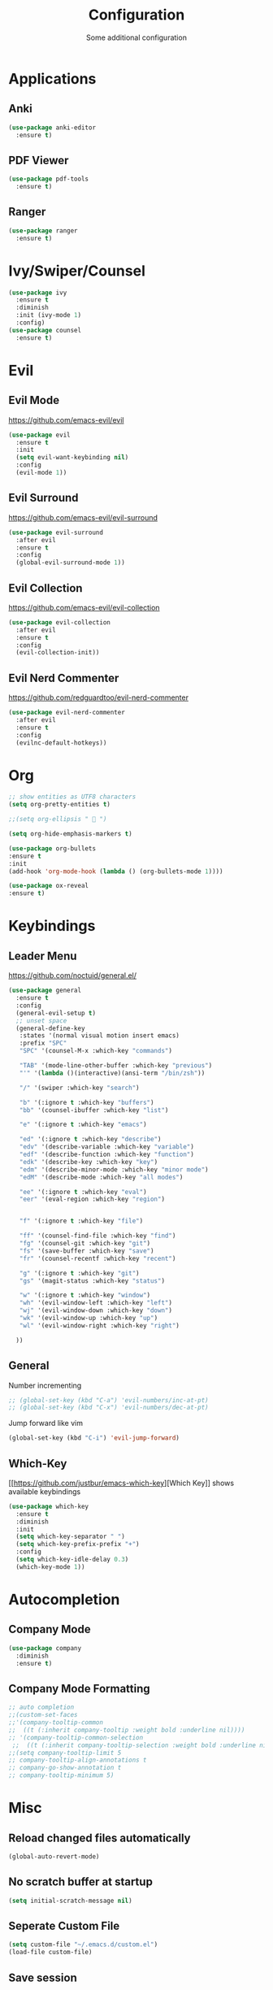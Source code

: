 #+TITLE: Configuration
#+SUBTITLE: Some additional configuration
* Applications
** Anki
   #+BEGIN_SRC emacs-lisp
     (use-package anki-editor
       :ensure t)
   #+END_SRC
** PDF Viewer
   #+BEGIN_SRC emacs-lisp
     (use-package pdf-tools
       :ensure t)

   #+END_SRC
** Ranger
   #+BEGIN_SRC emacs-lisp
     (use-package ranger
       :ensure t)
   #+END_SRC
* Ivy/Swiper/Counsel
  #+BEGIN_SRC emacs-lisp
  (use-package ivy
    :ensure t
    :diminish
    :init (ivy-mode 1)
    :config)
  (use-package counsel
    :ensure t)
  #+END_SRC
* Evil
** Evil Mode 
   https://github.com/emacs-evil/evil
   #+BEGIN_SRC emacs-lisp
    (use-package evil
      :ensure t
      :init
      (setq evil-want-keybinding nil)
      :config
      (evil-mode 1))
   #+END_SRC
** Evil Surround
   https://github.com/emacs-evil/evil-surround
   #+BEGIN_SRC emacs-lisp
    (use-package evil-surround
      :after evil
      :ensure t
      :config
      (global-evil-surround-mode 1))
   #+END_SRC
** Evil Collection
   https://github.com/emacs-evil/evil-collection
   #+BEGIN_SRC emacs-lisp
     (use-package evil-collection
       :after evil
       :ensure t
       :config
       (evil-collection-init))
   #+END_SRC
** Evil Nerd Commenter
   https://github.com/redguardtoo/evil-nerd-commenter
   #+BEGIN_SRC emacs-lisp
     (use-package evil-nerd-commenter
       :after evil
       :ensure t
       :config
       (evilnc-default-hotkeys))
   #+END_SRC

* Org
  #+BEGIN_SRC emacs-lisp
    ;; show entities as UTF8 characters
    (setq org-pretty-entities t)

    ;;(setq org-ellipsis "  ")
    
    (setq org-hide-emphasis-markers t)
    
    (use-package org-bullets
    :ensure t
    :init
    (add-hook 'org-mode-hook (lambda () (org-bullets-mode 1))))
  #+END_SRC

  #+BEGIN_SRC emacs-lisp
(use-package ox-reveal
:ensure t)
  #+END_SRC

* Keybindings
** Leader Menu
   https://github.com/noctuid/general.el/
   #+BEGIN_SRC emacs-lisp
  (use-package general
    :ensure t
    :config
    (general-evil-setup t)
    ;; unset space 
    (general-define-key
     :states '(normal visual motion insert emacs)
     :prefix "SPC"
     "SPC" '(counsel-M-x :which-key "commands")
     
     "TAB" '(mode-line-other-buffer :which-key "previous")
     "'" '(lambda ()(interactive)(ansi-term "/bin/zsh"))
     
     "/" '(swiper :which-key "search")
     
     "b" '(:ignore t :which-key "buffers")
     "bb" '(counsel-ibuffer :which-key "list")

     "e" '(:ignore t :which-key "emacs")

     "ed" '(:ignore t :which-key "describe")
     "edv" '(describe-variable :which-key "variable")
     "edf" '(describe-function :which-key "function")
     "edk" '(describe-key :which-key "key")
     "edm" '(describe-minor-mode :which-key "minor mode")
     "edM" '(describe-mode :which-key "all modes")

     "ee" '(:ignore t :which-key "eval")
     "eer" '(eval-region :which-key "region")


     "f" '(:ignore t :which-key "file")
     
     "ff" '(counsel-find-file :which-key "find")
     "fg" '(counsel-git :which-key "git")
     "fs" '(save-buffer :which-key "save")
     "fr" '(counsel-recentf :which-key "recent")

     "g" '(:ignore t :which-key "git")
     "gs" '(magit-status :which-key "status")

     "w" '(:ignore t :which-key "window")
     "wh" '(evil-window-left :which-key "left")
     "wj" '(evil-window-down :which-key "down")
     "wk" '(evil-window-up :which-key "up")
     "wl" '(evil-window-right :which-key "right")

    ))

   #+END_SRC
** General

   Number incrementing

   #+BEGIN_SRC emacs-lisp
;; (global-set-key (kbd "C-a") 'evil-numbers/inc-at-pt)
;; (global-set-key (kbd "C-x") 'evil-numbers/dec-at-pt)
   #+END_SRC

   Jump forward like vim

   #+BEGIN_SRC emacs-lisp
(global-set-key (kbd "C-i") 'evil-jump-forward)
   #+END_SRC

** Which-Key
   [[[[https://github.com/justbur/emacs-which-key]]][Which Key]] shows available keybindings
   #+BEGIN_SRC emacs-lisp
     (use-package which-key
       :ensure t
       :diminish
       :init
       (setq which-key-separator " ")
       (setq which-key-prefix-prefix "+")
       :config
       (setq which-key-idle-delay 0.3)
       (which-key-mode 1))
   #+END_SRC

* Autocompletion
** Company Mode
   #+BEGIN_SRC emacs-lisp
    (use-package company
      :diminish
      :ensure t)
   #+END_SRC
** Company Mode Formatting

   #+BEGIN_SRC emacs-lisp
   ;; auto completion
   ;;(custom-set-faces
   ;;'(company-tooltip-common
   ;;  ((t (:inherit company-tooltip :weight bold :underline nil))))
   ;; '(company-tooltip-common-selection
    ;;  ((t (:inherit company-tooltip-selection :weight bold :underline nil)))))
   ;;(setq company-tooltip-limit 5
   ;; company-tooltip-align-annotations t
   ;; company-go-show-annotation t
   ;; company-tooltip-minimum 5)
   #+END_SRC
* Misc
** Reload changed files automatically
#+BEGIN_SRC emacs-lisp
(global-auto-revert-mode)
#+END_SRC
** No scratch buffer at startup
   #+BEGIN_SRC emacs-lisp
     (setq initial-scratch-message nil)
   #+END_SRC
** Seperate Custom File
   #+BEGIN_SRC emacs-lisp
  (setq custom-file "~/.emacs.d/custom.el")
  (load-file custom-file)
   #+END_SRC
** Save session
   #+BEGIN_SRC emacs-lisp
     (desktop-save-mode 1)
   #+END_SRC
** Quit ediff without prompt
   #+BEGIN_SRC emacs-lisp
     (defun disable-y-or-n-p (orig-fun &rest args)
       (cl-letf (((symbol-function 'y-or-n-p) (lambda (prompt) t)))
         (apply orig-fun args)))
     (advice-add 'ediff-quit :around #'disable-y-or-n-p)
   #+END_SRC

** Kill processes without prompt when quitting
   #+BEGIN_SRC emacs-lisp
     (setq confirm-kill-processes nil)
   #+END_SRC
** No annoying prompts when creating a new file
   #+BEGIN_SRC emacs-lisp
  (setq confirm-nonexistent-file-or-buffer nil
   helm-ff-newfile-prompt-p nil
  ido-create-new-buffer 'always)
   #+END_SRC
** y/n is enough
   #+BEGIN_SRC emacs-lisp
   (defalias 'yes-or-no-p 'y-or-n-p)
   #+END_SRC
** UTF-8 Encoding
   #+BEGIN_SRC emacs-lisp
   (setq locale-coding-system 'utf-8) ; pretty
   (set-terminal-coding-system 'utf-8) ; pretty
   (set-keyboard-coding-system 'utf-8) ; pretty
   (set-selection-coding-system 'utf-8) ; please
   (prefer-coding-system 'utf-8) ; with sugar on top
   (setq-default indent-tabs-mode nil)
   #+END_SRC
** Unique buffer names when same file names
   #+BEGIN_SRC emacs-lisp
   (setq uniquify-buffer-name-style 'forward)   
   #+END_SRC
** Recent files
   #+BEGIN_SRC emacs-lisp
  (recentf-mode 1)
  (setq recentf-max-menu-items 25)
   #+END_SRC  
** Disable lock files
   #+BEGIN_SRC emacs-lisp
     (setq create-lockfiles nil)
   #+END_SRC
** Load local config file

   #+BEGIN_SRC emacs-lisp
  ;;(defconst local-config-path "~/.spacemacs.d/local-config.org")
  ;;(if (file-exists-p local-config-path) (org-babel-load-file local-config-path))
   #+END_SRC
* Flycheck
  #+BEGIN_SRC emacs-lisp
  (use-package flycheck
    :ensure t
    :diminish
    :init (global-flycheck-mode))
  #+END_SRC
* EditorConfig
  #+BEGIN_SRC emacs-lisp
     (use-package editorconfig
       :ensure t
       :diminish
       :config
       (editorconfig-mode 1))
  #+END_SRC
* Git
** Magit
   https://github.com/magit/magit
   #+BEGIN_SRC emacs-lisp
     (use-package magit
       :ensure t)
   #+END_SRC
** Start commit message in insert mode
   #+BEGIN_SRC emacs-lisp
     (add-hook 'git-commit-mode-hook 'evil-insert-state)
   #+END_SRC

* Unfinished
** Plantuml
   #+BEGIN_SRC emacs-lisp
     (setq plantuml-jar-path "/opt/plantuml/plantuml.jar")
   #+END_SRC
** E-Mail
** Mode line

   format git status

   #+BEGIN_SRC emacs-lisp
 ;; (defadvice vc-mode-line (after strip-backend () activate)
 ;;   (when (stringp vc-mode)
 ;;     (let ((noback (replace-regexp-in-string
 ;;                    (format "^ %s" (vc-backend buffer-file-name))
 ;;                    " " vc-mode)))
 ;;       (setq vc-mode noback))))        ;
   #+END_SRC
** Filetree
   Treemacs https://github.com/Alexander-Miller/treemacs
   #+BEGIN_SRC emacs-lisp
   (use-package treemacs
     :ensure t
     :defer t
     :init
     (with-eval-after-load 'winum
       (define-key winum-keymap (kbd "M-0") #'treemacs-select-window))
     :config
     (progn
       (setq treemacs-collapse-dirs              (if (executable-find "python") 3 0)
             treemacs-deferred-git-apply-delay   0.5
             treemacs-display-in-side-window     t
             treemacs-file-event-delay           5000
             treemacs-file-follow-delay          0.2
             treemacs-follow-after-init          t
             treemacs-follow-recenter-distance   0.1
             treemacs-goto-tag-strategy          'refetch-index
             treemacs-indentation                2
             treemacs-indentation-string         " "
             treemacs-is-never-other-window      nil
             treemacs-max-git-entries            5000
             treemacs-no-png-images              nil
             treemacs-project-follow-cleanup     nil
             treemacs-persist-file               (expand-file-name ".cache/treemacs-persist" user-emacs-directory)
             treemacs-recenter-after-file-follow nil
             treemacs-recenter-after-tag-follow  nil
             treemacs-show-cursor                nil
             treemacs-show-hidden-files          t
             treemacs-silent-filewatch           nil
             treemacs-silent-refresh             nil
             treemacs-sorting                    'alphabetic-desc
             treemacs-space-between-root-nodes   t
             treemacs-tag-follow-cleanup         t
             treemacs-tag-follow-delay           1.5
             treemacs-width                      35)

       ;; The default width and height of the icons is 22 pixels. If you are
       ;; using a Hi-DPI display, uncomment this to double the icon size.
       ;;(treemacs-resize-icons 44)

       (treemacs-follow-mode t)
       (treemacs-filewatch-mode t)
       (treemacs-fringe-indicator-mode t)
       (pcase (cons (not (null (executable-find "git")))
                    (not (null (executable-find "python3"))))
         (`(t . t)
          (treemacs-git-mode 'extended))
         (`(t . _)
          (treemacs-git-mode 'simple))))
     :bind
     (:map global-map
           ("M-0"       . treemacs-select-window)
           ("C-x t 1"   . treemacs-delete-other-windows)
           ("C-x t t"   . treemacs)
           ("C-x t B"   . treemacs-bookmark)
           ("C-x t C-t" . treemacs-find-file)
           ("C-x t M-t" . treemacs-find-tag)))

   (use-package treemacs-evil
     :after treemacs evil
     :ensure t)


   #+END_SRC
** Terminal

   - make URLs clickable
   #+BEGIN_SRC emacs-lisp
     (add-hook 'term-mode-hook
               (lambda ()
                 (goto-address-mode)))
   #+END_SRC
 
* UI
** Misc
*** relative line numbers
    #+BEGIN_SRC emacs-lisp
     (setq display-line-numbers 'relative)
    #+END_SRC  
*** visual stuff
    #+BEGIN_SRC emacs-lisp
     (setq line-spacing 0.1)
     (setq left-margin-width 2)
     (setq right-margin-width 2)

     ;; Turn off the blinking cursor
     (blink-cursor-mode -1)
    #+END_SRC
*** Show matching parens
    #+BEGIN_SRC emacs-lisp
     (setq show-paren-delay 0)
     (show-paren-mode 1)
    #+END_SRC
*** show eldoc near point
    buggy, doesn't display current arguments
    disabled for now

    #+BEGIN_SRC emacs-lisp
     ;;     (defun nri/eldoc-display-near-point (format-string &rest args)
     ;;      "Display eldoc message near point."
     ;;      (when format-string
     ;;        (pos-tip-show (apply 'format format-string args) nil nil nil)))
     ;; (setq eldoc-message-function #'nri/eldoc-display-near-point)
    #+END_SRC

*** transparency
    #+BEGIN_SRC emacs-lisp
 
;(set-frame-parameter (selected-frame) 'alpha '(85 50))
;(add-to-list 'default-frame-alist '(alpha 85 50))
    #+END_SRC
** Theme
   Xresources
   #+BEGIN_SRC emacs-lisp
     (use-package xresources-theme
     :ensure t)
   #+END_SRC
   solarized-theme https://github.com/bbatsov/solarized-emacs
   #+BEGIN_SRC emacs-lisp
     (use-package solarized-theme
       :defer 10
       :init
       (setq solarized-use-variable-pitch nil)
       :ensure t)
     (load-theme 'solarized-dark)
   #+END_SRC
** Scrolling
   #+BEGIN_SRC emacs-lisp
     (setq scroll-step 1
           scroll-conservatively 10000)

   #+END_SRC
   color coding
   #+BEGIN_SRC emacs-lisp
     (use-package rainbow-mode
       :diminish
       :config
       (rainbow-mode t)
       :ensure t)

   #+END_SRC
** Mode Line
*** Diminish
    [[https://github.com/myrjola/diminish.el][Diminish]] hides modes in the mode line
    #+BEGIN_SRC emacs-lisp
     (use-package diminish
       :ensure t)
    #+END_SRC
**** Diminish Undo-Tree
     #+BEGIN_SRC emacs-lisp
       (diminish 'undo-tree-mode)
     #+END_SRC
**** Diminish Auto-Revert
     #+BEGIN_SRC emacs-lisp
 (diminish 'auto-revert-mode)
     #+END_SRC

